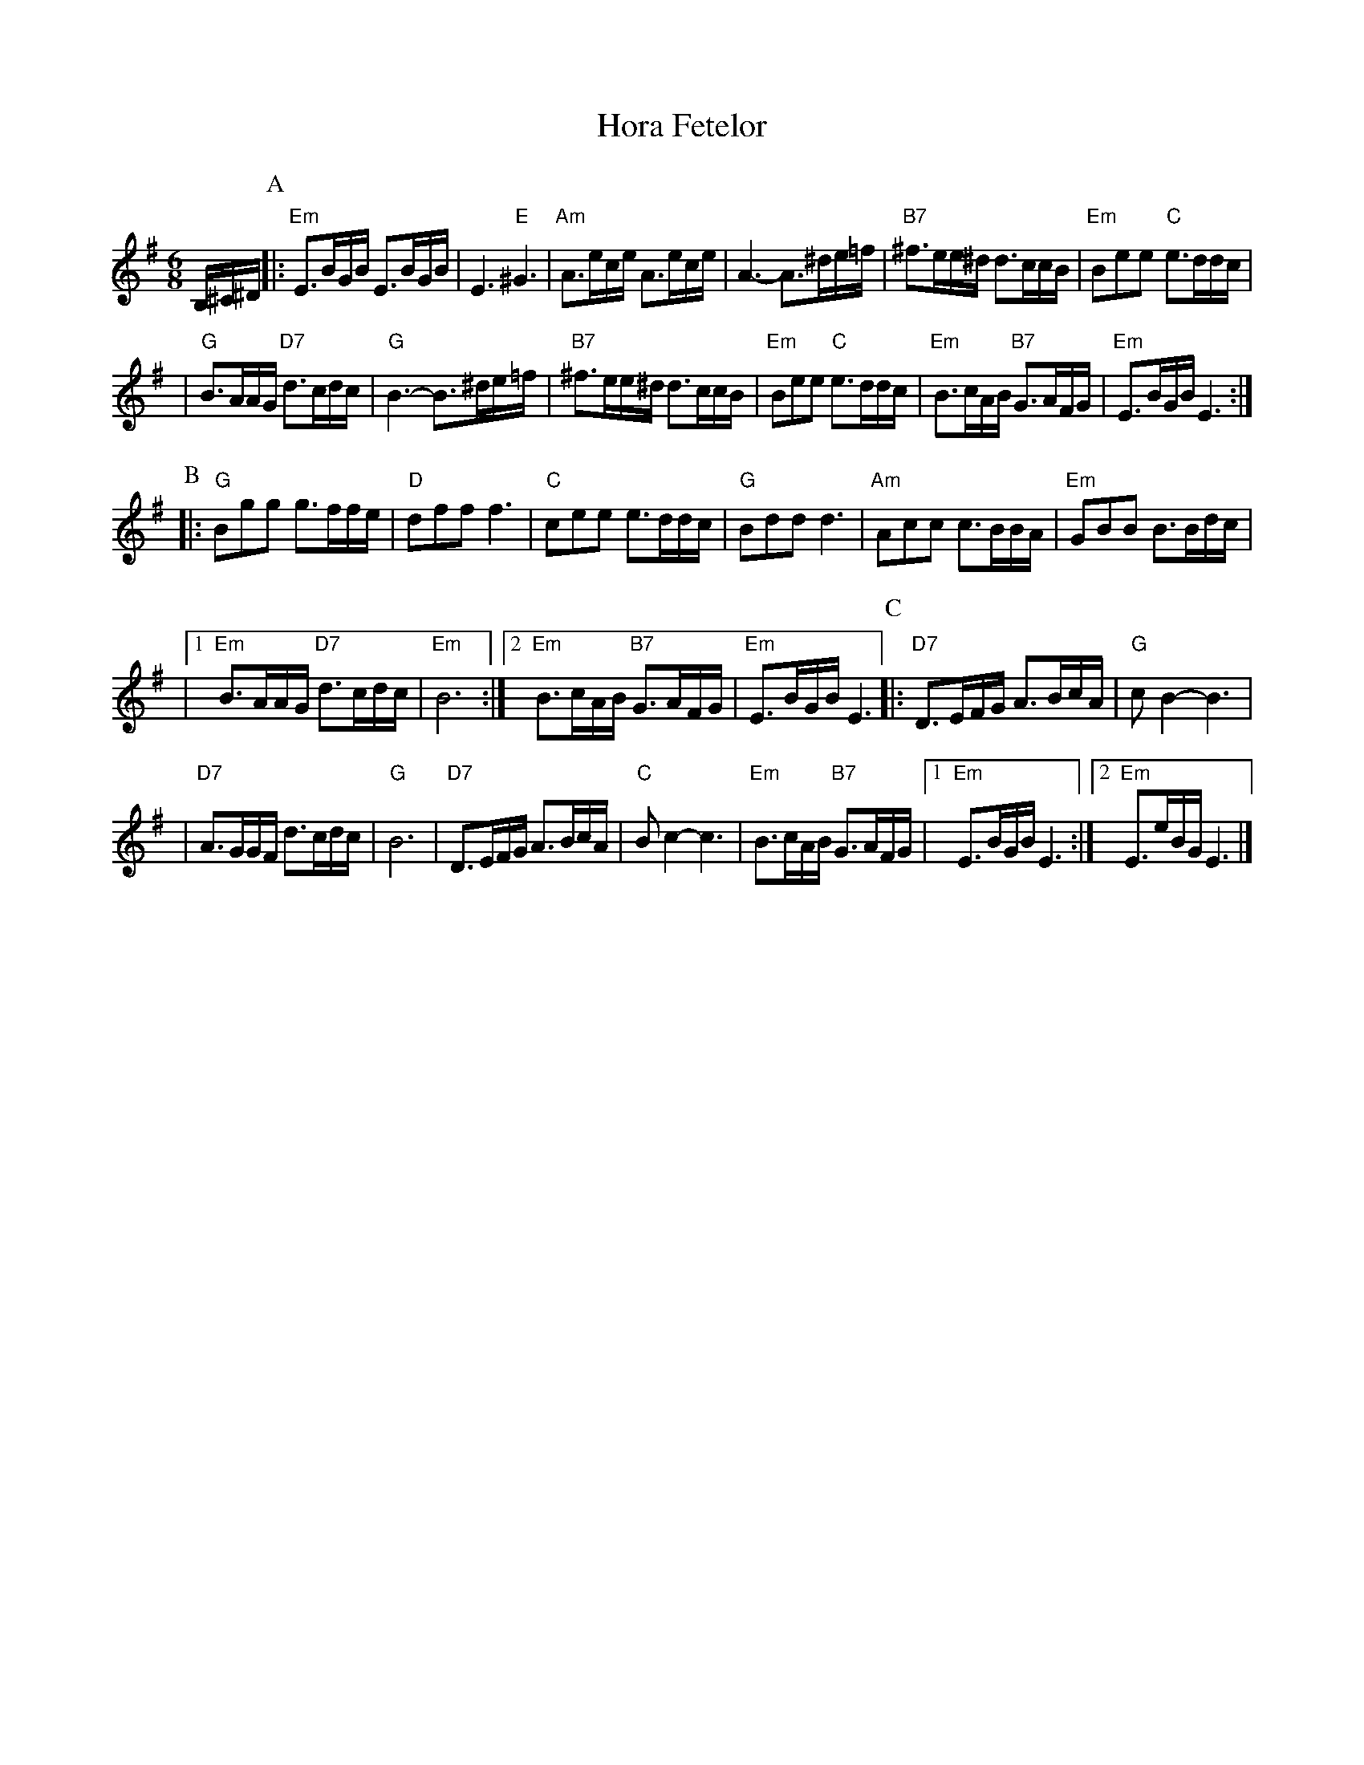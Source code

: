 X: 295
T: Hora Fetelor
Z: 2007 John Chambers <jc:trillian.mit.edu>
S: printed MS of unknown origin
M: 6/8
L: 1/16
K: Em
B,^C^D \
P:A
|:"Em"E3BGB E3BGB | E6 "E"^G6 \
| "Am"A3ece A3ece | A6- A3^de=f \
| "B7"^f3ee^d d3ccB | "Em"B2e2e2 "C"e3ddc |
| "G"B3AAG "D7"d3cdc | "G"B6- B3^de=f \
| "B7"^f3ee^d d3ccB | "Em"B2e2e2 "C"e3ddc \
| "Em"B3cAB "B7"G3AFG | "Em"E3BGB E6 :|
P:B
|: "G"B2g2g2 g3ffe | "D"d2f2f2 f6 \
| "C"c2e2e2 e3ddc | "G"B2d2d2 d6 \
| "Am"A2c2c2 c3BBA | "Em"G2B2B2 B3Bdc |
|1 "Em"B3AAG "D7"d3cdc | "Em"B12 \
:|2 "Em"B3cAB "B7"G3AFG | "Em"E3BGB E6 \
P:C
|: "D7"D3EFG A3BcA | "G"c2B4- B6 |
| "D7"A3GGF d3cdc | "G"B12 \
| "D7"D3EFG A3BcA | "C"B2c4- c6 \
| "Em"B3cAB "B7"G3AFG |1 "Em"E3BGB E6 :|2 "Em"E3eBG E6 |]
